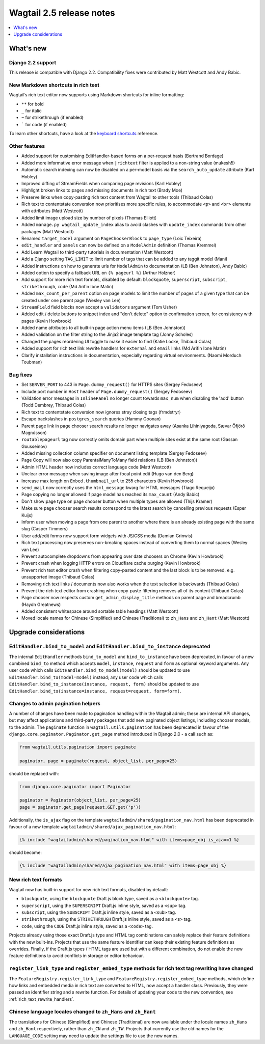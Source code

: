 =========================
Wagtail 2.5 release notes
=========================

.. contents::
    :local:
    :depth: 1


What's new
==========

Django 2.2 support
~~~~~~~~~~~~~~~~~~

This release is compatible with Django 2.2.  Compatibility fixes were contributed by Matt Westcott and Andy Babic.


New Markdown shortcuts in rich text
~~~~~~~~~~~~~~~~~~~~~~~~~~~~~~~~~~~

Wagtail’s rich text editor now supports using Markdown shortcuts for inline formatting:

* ``**`` for bold
* ``_`` for italic
* ``~`` for strikethrough (if enabled)
* ````` for code (if enabled)

To learn other shortcuts, have a look at the `keyboard shortcuts <https://www.draftail.org/docs/keyboard-shortcuts>`_ reference.


Other features
~~~~~~~~~~~~~~

* Added support for customising EditHandler-based forms on a per-request basis (Bertrand Bordage)
* Added more informative error message when ``|richtext`` filter is applied to a non-string value (mukesh5)
* Automatic search indexing can now be disabled on a per-model basis via the ``search_auto_update`` attribute (Karl Hobley)
* Improved diffing of StreamFields when comparing page revisions (Karl Hobley)
* Highlight broken links to pages and missing documents in rich text (Brady Moe)
* Preserve links when copy-pasting rich text content from Wagtail to other tools (Thibaud Colas)
* Rich text to contentstate conversion now prioritises more specific rules, to accommodate ``<p>`` and ``<br>`` elements with attributes (Matt Westcott)
* Added limit image upload size by number of pixels (Thomas Elliott)
* Added ``manage.py wagtail_update_index`` alias to avoid clashes with ``update_index`` commands from other packages (Matt Westcott)
* Renamed ``target_model`` argument on ``PageChooserBlock`` to ``page_type`` (Loic Teixeira)
* ``edit_handler`` and ``panels`` can now be defined on a ``ModelAdmin`` definition (Thomas Kremmel)
* Add Learn Wagtail to third-party tutorials in documentation (Matt Westcott)
* Add a Django setting ``TAG_LIMIT`` to limit number of tags that can be added to any taggit model (Mani)
* Added instructions on how to generate urls for ``ModelAdmin`` to documentation (LB (Ben Johnston), Andy Babic)
* Added option to specify a fallback URL on ``{% pageurl %}`` (Arthur Holzner)
* Add support for more rich text formats, disabled by default: ``blockquote``, ``superscript``, ``subscript``, ``strikethrough``, ``code`` (Md Arifin Ibne Matin)
* Added ``max_count_per_parent`` option on page models to limit the number of pages of a given type that can be created under one parent page (Wesley van Lee)
* ``StreamField`` field blocks now accept a ``validators`` argument (Tom Usher)
* Added edit / delete buttons to snippet index and "don't delete" option to confirmation screen, for consistency with pages (Kevin Howbrook)
* Added name attributes to all built-in page action menu items (LB (Ben Johnston))
* Added validation on the filter string to the Jinja2 image template tag (Jonny Scholes)
* Changed the pages reordering UI toggle to make it easier to find (Katie Locke, Thibaud Colas)
* Added support for rich text link rewrite handlers for ``external`` and ``email`` links (Md Arifin Ibne Matin)
* Clarify installation instructions in documentation, especially regarding virtual environments. (Naomi Morduch Toubman)


Bug fixes
~~~~~~~~~

* Set ``SERVER_PORT`` to 443 in ``Page.dummy_request()`` for HTTPS sites (Sergey Fedoseev)
* Include port number in ``Host`` header of ``Page.dummy_request()`` (Sergey Fedoseev)
* Validation error messages in ``InlinePanel`` no longer count towards ``max_num`` when disabling the 'add' button (Todd Dembrey, Thibaud Colas)
* Rich text to contentstate conversion now ignores stray closing tags (frmdstryr)
* Escape backslashes in ``postgres_search`` queries (Hammy Goonan)
* Parent page link in page chooser search results no longer navigates away (Asanka Lihiniyagoda, Sævar Öfjörð Magnússon)
* ``routablepageurl`` tag now correctly omits domain part when multiple sites exist at the same root (Gassan Gousseinov)
* Added missing collection column specifier on document listing template (Sergey Fedoseev)
* Page Copy will now also copy ParentalManyToMany field relations (LB (Ben Johnston))
* Admin HTML header now includes correct language code (Matt Westcott)
* Unclear error message when saving image after focal point edit (Hugo van den Berg)
* Increase max length on ``Embed.thumbnail_url`` to 255 characters (Kevin Howbrook)
* ``send_mail`` now correctly uses the ``html_message`` kwarg for HTML messages (Tiago Requeijo)
* Page copying no longer allowed if page model has reached its ``max_count`` (Andy Babic)
* Don't show page type on page chooser button when multiple types are allowed (Thijs Kramer)
* Make sure page chooser search results correspond to the latest search by cancelling previous requests (Esper Kuijs)
* Inform user when moving a page from one parent to another where there is an already existing page with the same slug (Casper Timmers)
* User add/edit forms now support form widgets with JS/CSS media (Damian Grinwis)
* Rich text processing now preserves non-breaking spaces instead of converting them to normal spaces (Wesley van Lee)
* Prevent autocomplete dropdowns from appearing over date choosers on Chrome (Kevin Howbrook)
* Prevent crash when logging HTTP errors on Cloudflare cache purging (Kevin Howbrook)
* Prevent rich text editor crash when filtering copy-pasted content and the last block is to be removed, e.g. unsupported image (Thibaud Colas)
* Removing rich text links / documents now also works when the text selection is backwards (Thibaud Colas)
* Prevent the rich text editor from crashing when copy-paste filtering removes all of its content (Thibaud Colas)
* Page chooser now respects custom ``get_admin_display_title`` methods on parent page and breadcrumb (Haydn Greatnews)
* Added consistent whitespace around sortable table headings (Matt Westcott)
* Moved locale names for Chinese (Simplified) and Chinese (Traditional) to ``zh_Hans`` and ``zh_Hant`` (Matt Westcott)


Upgrade considerations
======================

``EditHandler.bind_to_model`` and ``EditHandler.bind_to_instance`` deprecated
~~~~~~~~~~~~~~~~~~~~~~~~~~~~~~~~~~~~~~~~~~~~~~~~~~~~~~~~~~~~~~~~~~~~~~~~~~~~~

The internal ``EditHandler`` methods ``bind_to_model`` and ``bind_to_instance`` have been deprecated, in favour of a new combined ``bind_to`` method which accepts ``model``, ``instance``, ``request`` and ``form`` as optional keyword arguments. Any user code which calls ``EditHandler.bind_to_model(model)`` should be updated to use ``EditHandler.bind_to(model=model)`` instead; any user code which calls ``EditHandler.bind_to_instance(instance, request, form)`` should be updated to use ``EditHandler.bind_to(instance=instance, request=request, form=form)``.


Changes to admin pagination helpers
~~~~~~~~~~~~~~~~~~~~~~~~~~~~~~~~~~~

A number of changes have been made to pagination handling within the Wagtail admin; these are internal API changes, but may affect applications and third-party packages that add new paginated object listings, including chooser modals, to the admin. The ``paginate`` function in ``wagtail.utils.pagination`` has been deprecated in favour of the ``django.core.paginator.Paginator.get_page`` method introduced in Django 2.0 - a call such as:

.. code-block:: python

  from wagtail.utils.pagination import paginate

  paginator, page = paginate(request, object_list, per_page=25)

should be replaced with:

.. code-block:: python

  from django.core.paginator import Paginator

  paginator = Paginator(object_list, per_page=25)
  page = paginator.get_page(request.GET.get('p'))

Additionally, the ``is_ajax`` flag on the template ``wagtailadmin/shared/pagination_nav.html`` has been deprecated in favour of a new template ``wagtailadmin/shared/ajax_pagination_nav.html``:

.. code-block:: html+django

  {% include "wagtailadmin/shared/pagination_nav.html" with items=page_obj is_ajax=1 %}

should become:

.. code-block:: html+django

  {% include "wagtailadmin/shared/ajax_pagination_nav.html" with items=page_obj %}


New rich text formats
~~~~~~~~~~~~~~~~~~~~~

Wagtail now has built-in support for new rich text formats, disabled by default:

* ``blockquote``, using the ``blockquote`` Draft.js block type, saved as a ``<blockquote>`` tag.
* ``superscript``, using the ``SUPERSCRIPT`` Draft.js inline style, saved as a ``<sup>`` tag.
* ``subscript``, using the ``SUBSCRIPT`` Draft.js inline style, saved as a ``<sub>`` tag.
* ``strikethrough``, using the ``STRIKETHROUGH`` Draft.js inline style, saved as a ``<s>`` tag.
* ``code``, using the ``CODE`` Draft.js inline style, saved as a ``<code>`` tag.

Projects already using those exact Draft.js type and HTML tag combinations can safely replace their feature definitions with the new built-ins. Projects that use the same feature identifier can keep their existing feature definitions as overrides. Finally, if the Draft.js types / HTML tags are used but with a different combination, do not enable the new feature definitions to avoid conflicts in storage or editor behaviour.


``register_link_type`` and ``register_embed_type`` methods for rich text tag rewriting have changed
~~~~~~~~~~~~~~~~~~~~~~~~~~~~~~~~~~~~~~~~~~~~~~~~~~~~~~~~~~~~~~~~~~~~~~~~~~~~~~~~~~~~~~~~~~~~~~~~~~~

The ``FeatureRegistry.register_link_type`` and ``FeatureRegistry.register_embed_type`` methods, which define how links and embedded media in rich text are converted to HTML, now accept a handler class. Previously, they were passed an identifier string and a rewrite function. For details of updating your code to the new convention, see :ref:`rich_text_rewrite_handlers`.


Chinese language locales changed to ``zh_Hans`` and ``zh_Hant``
~~~~~~~~~~~~~~~~~~~~~~~~~~~~~~~~~~~~~~~~~~~~~~~~~~~~~~~~~~~~~~~

The translations for Chinese (Simplified) and Chinese (Traditional) are now available under the locale names ``zh_Hans`` and ``zh_Hant`` respectively, rather than ``zh_CN`` and ``zh_TW``. Projects that currently use the old names for the ``LANGUAGE_CODE`` setting may need to update the settings file to use the new names.
